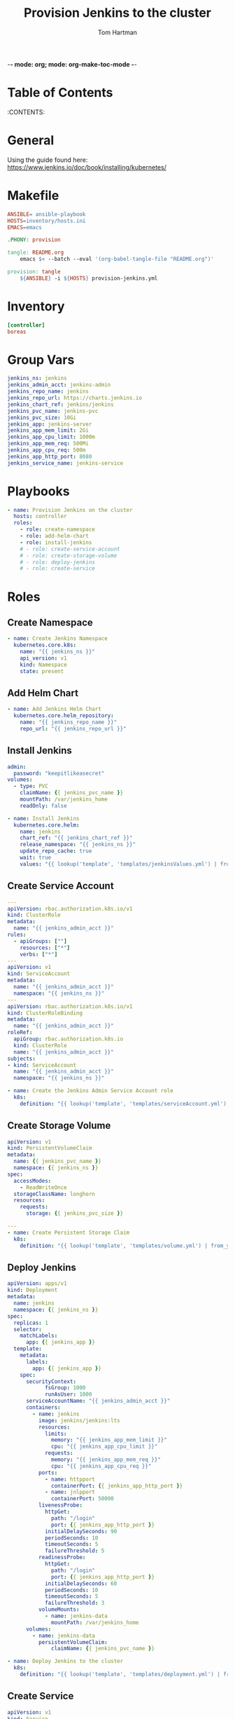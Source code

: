 -*- mode: org; mode: org-make-toc-mode -*-
#+TITLE: Provision Jenkins to the cluster
#+AUTHOR: Tom Hartman
#+STARTUP: overview
* Table of Contents
:PROPERTIES:
:TOC: :include all :ignore this
:END:
:CONTENTS:

* General

Using the guide found here: https://www.jenkins.io/doc/book/installing/kubernetes/

* Makefile

#+begin_src makefile :tangle Makefile
ANSIBLE= ansible-playbook
HOSTS=inventory/hosts.ini
EMACS=emacs

.PHONY: provision

tangle: README.org
	emacs $< --batch --eval '(org-babel-tangle-file "README.org")'

provision: tangle
	${ANSIBLE} -i ${HOSTS} provision-jenkins.yml
#+end_src

* Inventory
#+begin_src ini :tangle inventory/hosts.ini
[controller]
boreas
#+end_src

* Group Vars
#+begin_src yaml :tangle group_vars/all
jenkins_ns: jenkins
jenkins_admin_acct: jenkins-admin
jenkins_repo_name: jenkins
jenkins_repo_url: https://charts.jenkins.io
jenkins_chart_ref: jenkins/jenkins
jenkins_pvc_name: jenkins-pvc
jenkins_pvc_size: 10Gi
jenkins_app: jenkins-server
jenkins_app_mem_limit: 2Gi
jenkins_app_cpu_limit: 1000m
jenkins_app_mem_req: 500Mi
jenkins_app_cpu_req: 500m
jenkins_app_http_port: 8080
jenkins_service_name: jenkins-service
#+end_src

* Playbooks
#+begin_src yaml :tangle provision-jenkins.yml
- name: Provision Jenkins on the cluster
  hosts: controller
  roles:
    - role: create-namespace
    - role: add-helm-chart
    - role: install-jenkins
    # - role: create-service-account
    # - role: create-storage-volume
    # - role: deploy-jenkins
    # - role: create-service
#+end_src

* Roles

** Create Namespace
#+begin_src yaml :tangle roles/create-namespace/tasks/main.yml
- name: Create Jenkins Namespace
  kubernetes.core.k8s:
    name: "{{ jenkins_ns }}"
    api_version: v1
    kind: Namespace
    state: present
#+end_src

** Add Helm Chart
#+begin_src yaml :tangle roles/add-helm-chart/tasks/main.yml
- name: Add Jenkins Helm Chart
  kubernetes.core.helm_repository:
    name: "{{ jenkins_repo_name }}"
    repo_url: "{{ jenkins_repo_url }}"
#+end_src

** Install Jenkins

#+begin_src yaml :tangle roles/install-jenkins/templates/jenkinsValues.yml
admin:
  password: "keepitlikeasecret"
volumes:
  - type: PVC
    claimName: {{ jenkins_pvc_name }}
    mountPath: /var/jenkins_home
    readOnly: false
#+end_src

#+begin_src yaml :tangle roles/install-jenkins/tasks/main.yml
- name: Install Jenkins
  kubernetes.core.helm:
    name: jenkins
    chart_ref: "{{ jenkins_chart_ref }}"
    release_namespace: "{{ jenkins_ns }}"
    update_repo_cache: true
    wait: true    
    values: "{{ lookup('template', 'templates/jenkinsValues.yml') | from_yaml }}"        
#+end_src

** Create Service Account

#+begin_src yaml :tangle roles/create-service-account/templates/serviceAccount.yml
---
apiVersion: rbac.authorization.k8s.io/v1
kind: ClusterRole
metadata:
  name: "{{ jenkins_admin_acct }}"
rules:
  - apiGroups: [""]
    resources: ["*"]
    verbs: ["*"]
---
apiVersion: v1
kind: ServiceAccount
metadata:
  name: "{{ jenkins_admin_acct }}"
  namespace: "{{ jenkins_ns }}"
---
apiVersion: rbac.authorization.k8s.io/v1
kind: ClusterRoleBinding
metadata:
  name: "{{ jenkins_admin_acct }}"
roleRef:
  apiGroup: rbac.authorization.k8s.io
  kind: ClusterRole
  name: "{{ jenkins_admin_acct }}"
subjects:
- kind: ServiceAccount
  name: "{{ jenkins_admin_acct }}"
  namespace: "{{ jenkins_ns }}"
#+end_src

#+begin_src yaml :tangle roles/create-service-account/tasks/main.yml
- name: Create the Jenkins Admin Service Account role
  k8s:
    definition: "{{ lookup('template', 'templates/serviceAccount.yml') | from_yaml }}"
#+end_src

** Create Storage Volume

#+begin_src yaml :tangle roles/create-storage-volume/templates/volume.yml
apiVersion: v1
kind: PersistentVolumeClaim
metadata:
  name: {{ jenkins_pvc_name }}
  namespace: {{ jenkins_ns }}
spec:
  accessModes:
    - ReadWriteOnce
  storageClassName: longhorn
  resources:
    requests:
      storage: {{ jenkins_pvc_size }}
#+end_src

#+begin_src yaml :tangle roles/create-storage-volume/tasks/main.yml
---
- name: Create Persistent Storage Claim
  k8s:
    definition: "{{ lookup('template', 'templates/volume.yml') | from_yaml }}"
#+end_src

** Deploy Jenkins
#+begin_src yaml :tangle roles/deploy-jenkins/templates/deployment.yml
apiVersion: apps/v1
kind: Deployment
metadata:
  name: jenkins
  namespace: {{ jenkins_ns }}
spec:
  replicas: 1
  selector:
    matchLabels:
      app: {{ jenkins_app }}
  template:
    metadata:
      labels:
        app: {{ jenkins_app }}
    spec:
      securityContext:
            fsGroup: 1000
            runAsUser: 1000
      serviceAccountName: "{{ jenkins_admin_acct }}"
      containers:
        - name: jenkins
          image: jenkins/jenkins:lts
          resources:
            limits:
              memory: "{{ jenkins_app_mem_limit }}"
              cpu: "{{ jenkins_app_cpu_limit }}"
            requests:
              memory: "{{ jenkins_app_mem_req }}"
              cpu: "{{ jenkins_app_cpu_req }}"
          ports:
            - name: httpport
              containerPort: {{ jenkins_app_http_port }}
            - name: jnlpport
              containerPort: 50000
          livenessProbe:
            httpGet:
              path: "/login"
              port: {{ jenkins_app_http_port }}
            initialDelaySeconds: 90
            periodSeconds: 10
            timeoutSeconds: 5
            failureThreshold: 5
          readinessProbe:
            httpGet:
              path: "/login"
              port: {{ jenkins_app_http_port }}
            initialDelaySeconds: 60
            periodSeconds: 10
            timeoutSeconds: 5
            failureThreshold: 3
          volumeMounts:
            - name: jenkins-data
              mountPath: /var/jenkins_home
      volumes:
        - name: jenkins-data
          persistentVolumeClaim:
              claimName: {{ jenkins_pvc_name }}
#+end_src

#+begin_src yaml :tangle roles/deploy-jenkins/tasks/main.yml
- name: Deploy Jenkins to the cluster
  k8s:
    definition: "{{ lookup('template', 'templates/deployment.yml') | from_yaml }}"
#+end_src

** Create Service
#+begin_src yaml :tangle roles/create-service/templates/service.yml
apiVersion: v1
kind: Service
metadata:
  name: {{ jenkins_service_name }}
  namespace: {{ jenkins_ns }}
  annotations:
    metallb.universe.tf/address-pool: default-pool
spec:
  selector:
    app: {{ jenkins_app }}
  type: LoadBalancer
  ports:
  - port: {{ jenkins_app_http_port }}
    targetPort: {{ jenkins_app_http_port }}
  loadBalancerIP: {{ jenkins_app_service_ip }}
#+end_src

#+begin_src yaml :tangle roles/create-service/tasks/main.yml
- name: Create Service
  k8s:
    definition: "{{ lookup('template', 'templates/service.yml') | from_yaml }}"
#+end_src
